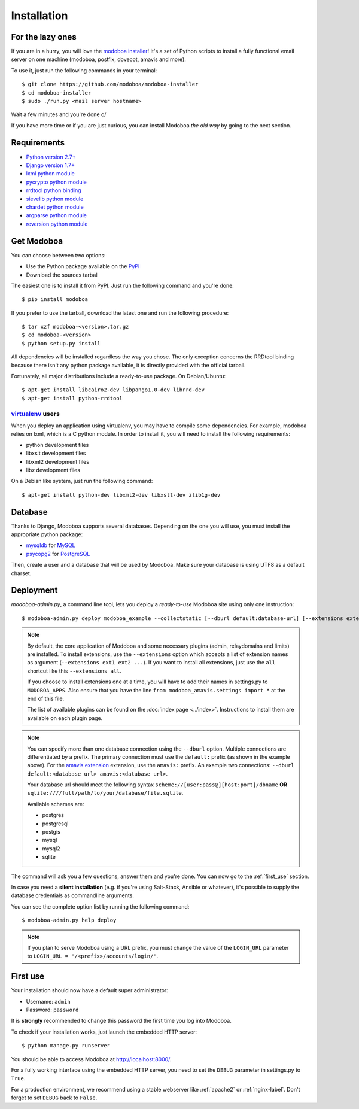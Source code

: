 .. _installation:

############
Installation
############

*****************
For the lazy ones
*****************

If you are in a hurry, you will love the `modoboa installer
<https://github.com/modoboa/modoboa-installer>`_! It's a set of Python
scripts to install a fully functional email server on one machine
(modoboa, postfix, dovecot, amavis and more).

To use it, just run the following commands in your terminal::

  $ git clone https://github.com/modoboa/modoboa-installer
  $ cd modoboa-installer
  $ sudo ./run.py <mail server hostname>

Wait a few minutes and you're done \o/

If you have more time or if you are just curious, you can install
Modoboa *the old way* by going to the next section.

************
Requirements
************

* `Python version 2.7+ <http://python.org/>`_
* `Django version 1.7+ <http://docs.djangoproject.com/en/dev/intro/install/#intro-install>`_
* `lxml python module <http://lxml.de/installation.html>`_
* `pycrypto python module <http://www.dlitz.net/software/pycrypto/>`_
* `rrdtool python binding <http://oss.oetiker.ch/rrdtool/>`_
* `sievelib python module <http://pypi.python.org/pypi/sievelib>`_
* `chardet python module <http://pypi.python.org/pypi/chardet>`_
* `argparse python module <http://pypi.python.org/pypi/argparse>`_
* `reversion python module <https://github.com/etianen/django-reversion>`_

.. _get_modoboa:

***********
Get Modoboa
***********

You can choose between two options:

* Use the Python package available on the `PyPI <http://pypi.python.org/pypi>`_
* Download the sources tarball

The easiest one is to install it from PyPI. Just run the following
command and you're done::

  $ pip install modoboa

If you prefer to use the tarball, download the latest one and run the
following procedure::

  $ tar xzf modoboa-<version>.tar.gz
  $ cd modoboa-<version>
  $ python setup.py install

All dependencies will be installed regardless the way you chose. The
only exception concerns the RRDtool binding because there isn't any
python package available, it is directly provided with the official
tarball.

Fortunately, all major distributions include a ready-to-use
package. On Debian/Ubuntu::

  $ apt-get install libcairo2-dev libpango1.0-dev librrd-dev
  $ apt-get install python-rrdtool

`virtualenv <http://www.virtualenv.org/en/latest/>`_ users
==========================================================

When you deploy an application using virtualenv, you may have to
compile some dependencies. For example, modoboa relies on lxml,
which is a C python module. In order to install it, you will need to
install the following requirements:

* python development files
* libxslt development files
* libxml2 development files
* libz development files

On a Debian like system, just run the following command::

  $ apt-get install python-dev libxml2-dev libxslt-dev zlib1g-dev

.. _database:

********
Database
********

Thanks to Django, Modoboa supports several databases. Depending on
the one you will use, you must install the appropriate python package:

* `mysqldb <http://mysql-python.sourceforge.net/>`_ for `MySQL <http://www.mysql.com>`_
* `psycopg2 <http://initd.org/psycopg/>`_ for `PostgreSQL <http://www.postgresql.org>`_

Then, create a user and a database that will be used by Modoboa. Make
sure your database is using UTF8 as a default charset.

.. _deployment:

**********
Deployment
**********

`modoboa-admin.py`, a command line tool, lets you deploy a
*ready-to-use* Modoboa site using only one instruction::

  $ modoboa-admin.py deploy modoboa_example --collectstatic [--dburl default:database-url] [--extensions extensions]

.. note::

   By default, the core application of Modoboa and some necessary plugins
   (admin, relaydomains and limits) are installed. To install extensions,
   use the ``--extensions`` option which accepts a list of extension names
   as argument (``--extensions ext1 ext2 ...``).
   If you want to install all extensions, just use the ``all``
   shortcut like this ``--extensions all``.

   If you choose to install extensions one at a time, you will have to
   add their names in settings.py to ``MODOBOA_APPS``. Also ensure that
   you have the line ``from modoboa_amavis.settings import *`` at the
   end of this file.

   The list of available plugins can be found on the :doc:`index page
   <../index>`. Instructions to install them are available on each plugin page.

.. note::

   You can specify more than one database connection using the
   ``--dburl`` option. Multiple connections are differentiated by a
   prefix. The primary connection must use the ``default:`` prefix (as
   shown in the example above). For the `amavis extension
   <http://modoboa-amavis.readthedocs.org>`_ extension, use the
   ``amavis:`` prefix. An example two connections: ``--dburl
   default:<database url> amavis:<database url>``.

   Your database url should meet the following syntax
   ``scheme://[user:pass@][host:port]/dbname`` **OR**
   ``sqlite:////full/path/to/your/database/file.sqlite``.

   Available schemes are:

   * postgres
   * postgresql
   * postgis
   * mysql
   * mysql2
   * sqlite

The command will ask you a few questions, answer them and you're
done. You can now go to the :ref:`first_use` section.

In case you need a **silent installation** (e.g. if you're using
Salt-Stack, Ansible or whatever), it's possible to supply the database
credentials as commandline arguments.

You can see the complete option list by running the following command::

  $ modoboa-admin.py help deploy

.. note::

  If you plan to serve Modoboa using a URL prefix, you must change the
  value of the ``LOGIN_URL`` parameter to ``LOGIN_URL = '/<prefix>/accounts/login/'``.

.. _first_use:

*********
First use
*********

Your installation should now have a default super administrator:

* Username: ``admin``
* Password: ``password``

It is **strongly** recommended to change this password the first time
you log into Modoboa.

To check if your installation works, just launch the embedded HTTP
server::

  $ python manage.py runserver

You should be able to access Modoboa at http://localhost:8000/.

For a fully working interface using the embedded HTTP server, you need
to set the ``DEBUG`` parameter in settings.py to ``True``.

For a production environment, we recommend using a stable webserver
like :ref:`apache2` or :ref:`nginx-label`. Don't forget to set
``DEBUG`` back to ``False``.
